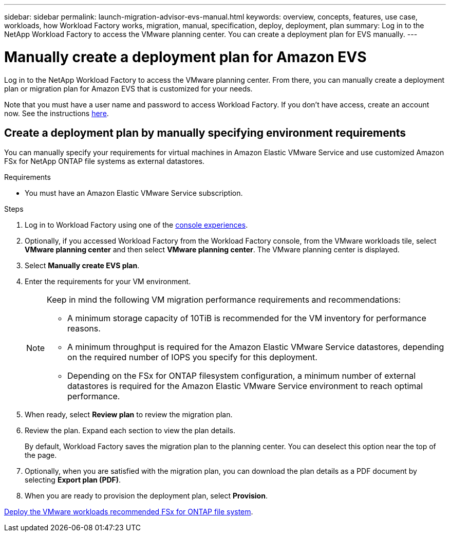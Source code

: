 ---
sidebar: sidebar
permalink: launch-migration-advisor-evs-manual.html
keywords: overview, concepts, features, use case, workloads, how Workload Factory works, migration, manual, specification, deploy, deployment, plan
summary: Log in to the NetApp Workload Factory to access the VMware planning center. You can create a deployment plan for EVS manually.
---

= Manually create a deployment plan for Amazon EVS
:icons: font
:imagesdir: ./media/

[.lead]
Log in to the NetApp Workload Factory to access the VMware planning center. From there, you can manually create a deployment plan or migration plan for Amazon EVS that is customized for your needs.

Note that you must have a user name and password to access Workload Factory. If you don't have access, create an account now. See the instructions https://docs.netapp.com/us-en/workload-setup-admin/quick-start.html[here].

== Create a deployment plan by manually specifying environment requirements

You can manually specify your requirements for virtual machines in Amazon Elastic VMware Service and use customized Amazon FSx for NetApp ONTAP file systems as external datastores.

.Requirements

* You must have an Amazon Elastic VMware Service subscription.

.Steps

. Log in to Workload Factory using one of the https://docs.netapp.com/us-en/workload-setup-admin/console-experiences.html[console experiences^].

. Optionally, if you accessed Workload Factory from the Workload Factory console, from the VMware workloads tile, select *VMware planning center* and then select *VMware planning center*. The VMware planning center is displayed.
. Select *Manually create EVS plan*.
. Enter the requirements for your VM environment.
+
[NOTE]
========
Keep in mind the following VM migration performance requirements and recommendations:

* A minimum storage capacity of 10TiB is recommended for the VM inventory for performance reasons.
* A minimum throughput is required for the Amazon Elastic VMware Service datastores, depending on the required number of IOPS you specify for this deployment.
* Depending on the FSx for ONTAP filesystem configuration, a minimum number of external datastores is required for the Amazon Elastic VMware Service environment to reach optimal performance.
========
. When ready, select *Review plan* to review the migration plan.
. Review the plan. Expand each section to view the plan details.
+
By default, Workload Factory saves the migration plan to the planning center. You can deselect this option near the top of the page.
. Optionally, when you are satisfied with the migration plan, you can download the plan details as a PDF document by selecting *Export plan (PDF)*.
. When you are ready to provision the deployment plan, select *Provision*.

link:deploy-fsx-file-system-evs.html[Deploy the VMware workloads recommended FSx for ONTAP file system].
